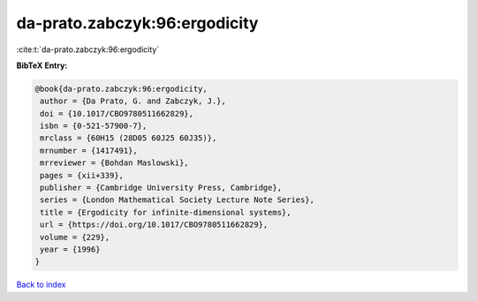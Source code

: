da-prato.zabczyk:96:ergodicity
==============================

:cite:t:`da-prato.zabczyk:96:ergodicity`

**BibTeX Entry:**

.. code-block:: bibtex

   @book{da-prato.zabczyk:96:ergodicity,
    author = {Da Prato, G. and Zabczyk, J.},
    doi = {10.1017/CBO9780511662829},
    isbn = {0-521-57900-7},
    mrclass = {60H15 (28D05 60J25 60J35)},
    mrnumber = {1417491},
    mrreviewer = {Bohdan Maslowski},
    pages = {xii+339},
    publisher = {Cambridge University Press, Cambridge},
    series = {London Mathematical Society Lecture Note Series},
    title = {Ergodicity for infinite-dimensional systems},
    url = {https://doi.org/10.1017/CBO9780511662829},
    volume = {229},
    year = {1996}
   }

`Back to index <../By-Cite-Keys.rst>`_
